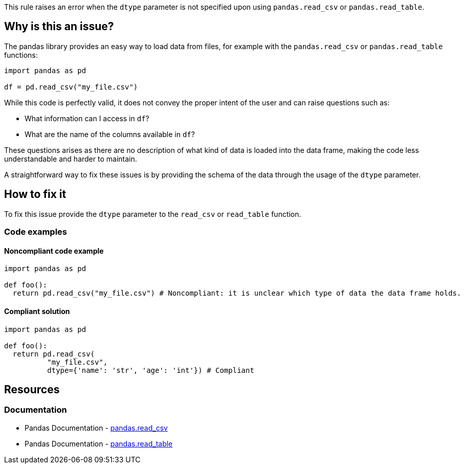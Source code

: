 This rule raises an error when the ``++dtype++`` parameter is not specified upon using ``++pandas.read_csv++`` or ``++pandas.read_table++``.

== Why is this an issue?

The pandas library provides an easy way to load data from files, for example with the ``++pandas.read_csv++`` or ``++pandas.read_table++`` functions:


[source,python]
----
import pandas as pd

df = pd.read_csv("my_file.csv")
----

While this code is perfectly valid, it does not convey the proper intent of the user and can raise questions such as: 

* What information can I access in ``++df++``?
* What are the name of the columns available in ``++df++``?

These questions arises as there are no description of what kind of data is loaded into the data frame, making the code less understandable and harder to maintain.

A straightforward way to fix these issues is by providing the schema of the data through the usage of the ``++dtype++`` parameter.


== How to fix it

To fix this issue provide the ``++dtype++`` parameter to the ``++read_csv++`` or ``++read_table++`` function.

=== Code examples

==== Noncompliant code example

[source,python,diff-id=1,diff-type=noncompliant]
----
import pandas as pd

def foo():
  return pd.read_csv("my_file.csv") # Noncompliant: it is unclear which type of data the data frame holds.
----

==== Compliant solution

[source,python,diff-id=1,diff-type=compliant]
----
import pandas as pd

def foo():
  return pd.read_csv(
          "my_file.csv",
          dtype={'name': 'str', 'age': 'int'}) # Compliant
----


== Resources

=== Documentation

* Pandas Documentation - https://pandas.pydata.org/docs/reference/api/pandas.read_csv.html#pandas-read-csv[pandas.read_csv]
* Pandas Documentation - https://pandas.pydata.org/docs/reference/api/pandas.read_table.html#pandas-read-table[pandas.read_table]
